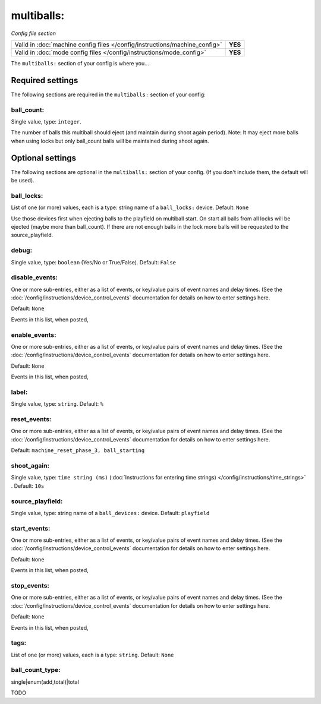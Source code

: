 multiballs:
===========

*Config file section*

+----------------------------------------------------------------------------+---------+
| Valid in :doc:`machine config files </config/instructions/machine_config>` | **YES** |
+----------------------------------------------------------------------------+---------+
| Valid in :doc:`mode config files </config/instructions/mode_config>`       | **YES** |
+----------------------------------------------------------------------------+---------+

.. overview

The ``multiballs:`` section of your config is where you...

.. todo::
   Add description.

Required settings
-----------------

The following sections are required in the ``multiballs:`` section of your config:

ball_count:
~~~~~~~~~~~
Single value, type: ``integer``.

The number of balls this multiball should eject (and maintain during shoot again period). Note: It may eject more balls when using locks but only ball_count balls will be maintained during shoot again.

Optional settings
-----------------

The following sections are optional in the ``multiballs:`` section of your config. (If you don't include them, the default will be used).

ball_locks:
~~~~~~~~~~~
List of one (or more) values, each is a type: string name of a ``ball_locks:`` device. Default: ``None``

Use those devices first when ejecting balls to the playfield on multiball start. On start all balls from all locks will be ejected (maybe more than ball_count). If there are not enough balls in the lock more balls will be requested to the source_playfield.

debug:
~~~~~~
Single value, type: ``boolean`` (Yes/No or True/False). Default: ``False``

.. todo::
   Add description.

disable_events:
~~~~~~~~~~~~~~~
One or more sub-entries, either as a list of events, or key/value pairs of
event names and delay times. (See the
:doc:`/config/instructions/device_control_events` documentation for details
on how to enter settings here.

Default: ``None``

Events in this list, when posted,

.. todo::
   Add description.

enable_events:
~~~~~~~~~~~~~~
One or more sub-entries, either as a list of events, or key/value pairs of
event names and delay times. (See the
:doc:`/config/instructions/device_control_events` documentation for details
on how to enter settings here.

Default: ``None``

Events in this list, when posted,

.. todo::
   Add description.

label:
~~~~~~
Single value, type: ``string``. Default: ``%``

.. todo::
   Add description.

reset_events:
~~~~~~~~~~~~~
One or more sub-entries, either as a list of events, or key/value pairs of
event names and delay times. (See the
:doc:`/config/instructions/device_control_events` documentation for details
on how to enter settings here.

Default: ``machine_reset_phase_3, ball_starting``

.. todo::
   Add description.

shoot_again:
~~~~~~~~~~~~
Single value, type: ``time string (ms)`` (:doc:`Instructions for entering time strings) </config/instructions/time_strings>` . Default: ``10s``

.. todo::
   Add description.

source_playfield:
~~~~~~~~~~~~~~~~~
Single value, type: string name of a ``ball_devices:`` device. Default: ``playfield``

.. todo::
   Add description.

start_events:
~~~~~~~~~~~~~
One or more sub-entries, either as a list of events, or key/value pairs of
event names and delay times. (See the
:doc:`/config/instructions/device_control_events` documentation for details
on how to enter settings here.

Default: ``None``

Events in this list, when posted,

.. todo::
   Add description.

stop_events:
~~~~~~~~~~~~
One or more sub-entries, either as a list of events, or key/value pairs of
event names and delay times. (See the
:doc:`/config/instructions/device_control_events` documentation for details
on how to enter settings here.

Default: ``None``

Events in this list, when posted,

.. todo::
   Add description.

tags:
~~~~~
List of one (or more) values, each is a type: ``string``. Default: ``None``

.. todo::
   Add description.

ball_count_type:
~~~~~~~~~~~~~~~~

.. versionadded:: 0.31

single|enum(add,total)|total

TODO
